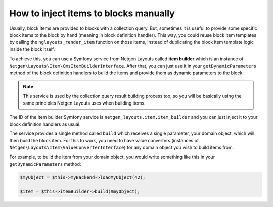 How to inject items to blocks manually
======================================

Usually, block items are provided to blocks with a collection query. But,
sometimes it is useful to provide some specific block items to the block by hand
(meaning in block definition handler). This way, you could reuse block item
templates by calling the ``nglayouts_render_item`` function on those items,
instead of duplicating the block item template logic inside the block itself.

To achieve this, you can use a Symfony service from Netgen Layouts called **item
builder** which is an instance of
``Netgen\Layouts\Item\CmsItemBuilderInterface``. After that, you can just use it
in your ``getDynamicParameters`` method of the block definition handlers to
build the items and provide them as dynamic parameters to the block.

.. note::

    This service is used by the collection query result building process too,
    so you will be basically using the same principles Netgen Layouts uses when
    building items.

The ID of the item builder Symfony service is
``netgen_layouts.item.item_builder`` and you can just inject it to your block
definition handlers as usual.

The service provides a single method called ``build`` which receives a single
parameter, your domain object, which will then build the block item. For this to
work, you need to have value converters (instances of
``Netgen\Layouts\Item\ValueConverterInterface``) for any domain object you wish
to build items from.

For example, to build the item from your domain object, you would write
something like this in your ``getDynamicParameters`` method:

.. code-block:: php

    $myObject = $this->myBackend->loadMyObject(42);

    $item = $this->itemBuilder->build($myObject);
